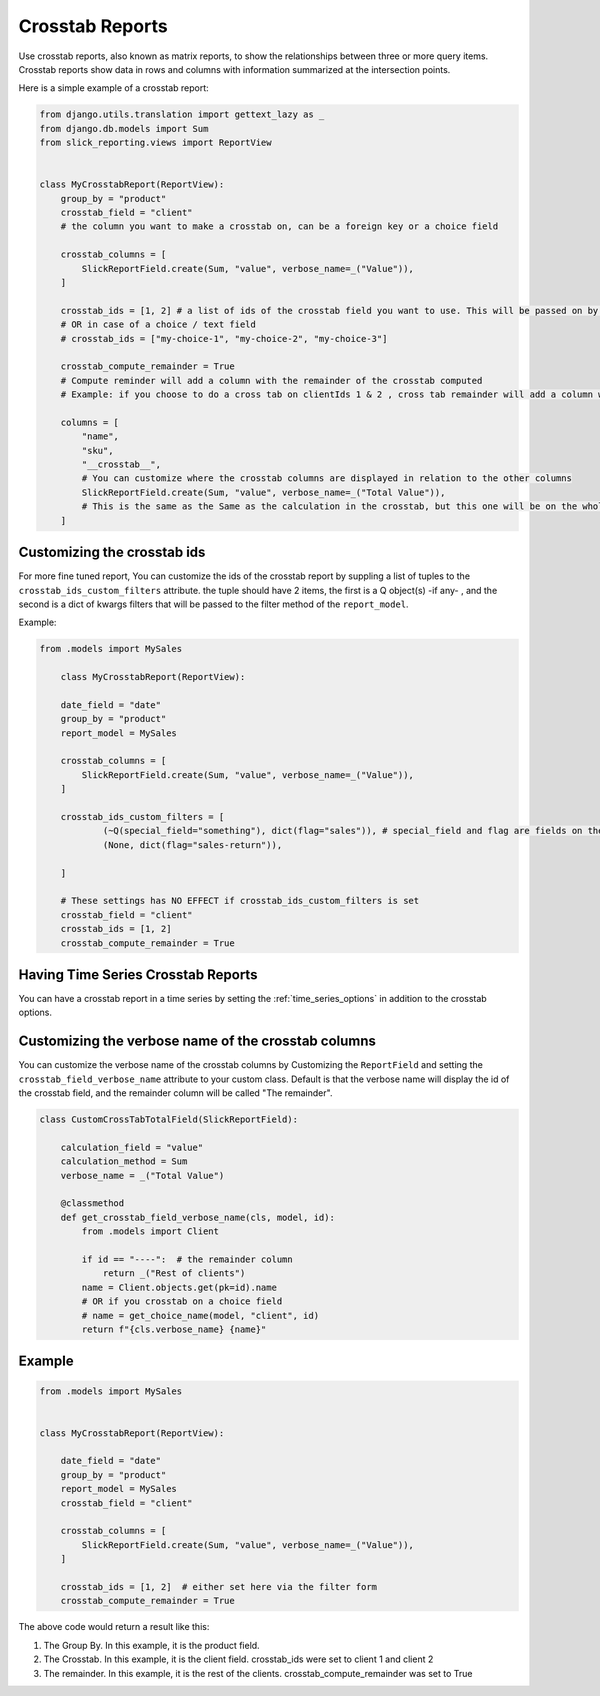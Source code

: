 Crosstab Reports
=================
Use crosstab reports, also known as matrix reports, to show the relationships between three or more query items.
Crosstab reports show data in rows and columns with information summarized at the intersection points.

Here is a simple example of a crosstab report:

.. code-block:: python

    from django.utils.translation import gettext_lazy as _
    from django.db.models import Sum
    from slick_reporting.views import ReportView


    class MyCrosstabReport(ReportView):
        group_by = "product"
        crosstab_field = "client"
        # the column you want to make a crosstab on, can be a foreign key or a choice field

        crosstab_columns = [
            SlickReportField.create(Sum, "value", verbose_name=_("Value")),
        ]

        crosstab_ids = [1, 2] # a list of ids of the crosstab field you want to use. This will be passed on by the filter form, or , if set here, values here will be used.
        # OR in case of a choice / text field
        # crosstab_ids = ["my-choice-1", "my-choice-2", "my-choice-3"]

        crosstab_compute_remainder = True
        # Compute reminder will add a column with the remainder of the crosstab computed
        # Example: if you choose to do a cross tab on clientIds 1 & 2 , cross tab remainder will add a column with the calculation of all clients except those set/passed in crosstab_ids

        columns = [
            "name",
            "sku",
            "__crosstab__",
            # You can customize where the crosstab columns are displayed in relation to the other columns
            SlickReportField.create(Sum, "value", verbose_name=_("Total Value")),
            # This is the same as the Same as the calculation in the crosstab, but this one will be on the whole set. IE total value
        ]


Customizing the crosstab ids
----------------------------

For more fine tuned report, You can customize the ids of the crosstab report by suppling a list of tuples to the ``crosstab_ids_custom_filters`` attribute.
the tuple should have 2 items, the first is a Q object(s) -if any- , and the second is a dict of kwargs filters that will be passed to the filter method of the ``report_model``.

Example:

.. code-block:: python

    from .models import MySales

        class MyCrosstabReport(ReportView):

        date_field = "date"
        group_by = "product"
        report_model = MySales

        crosstab_columns = [
            SlickReportField.create(Sum, "value", verbose_name=_("Value")),
        ]

        crosstab_ids_custom_filters = [
                (~Q(special_field="something"), dict(flag="sales")), # special_field and flag are fields on the report_model .
                (None, dict(flag="sales-return")),

        ]

        # These settings has NO EFFECT if crosstab_ids_custom_filters is set
        crosstab_field = "client"
        crosstab_ids = [1, 2]
        crosstab_compute_remainder = True



Having Time Series Crosstab Reports
-----------------------------------
You can have a crosstab report in a time series by setting the :ref:`time_series_options` in addition to the crosstab options.


Customizing the verbose name of the crosstab columns
----------------------------------------------------
You can customize the verbose name of the crosstab columns by Customizing the ``ReportField`` and setting the ``crosstab_field_verbose_name`` attribute to your custom class.
Default is that the verbose name will display the id of the crosstab field, and the remainder column will be called "The remainder".


.. code-block:: python

        class CustomCrossTabTotalField(SlickReportField):

            calculation_field = "value"
            calculation_method = Sum
            verbose_name = _("Total Value")

            @classmethod
            def get_crosstab_field_verbose_name(cls, model, id):
                from .models import Client

                if id == "----":  # the remainder column
                    return _("Rest of clients")
                name = Client.objects.get(pk=id).name
                # OR if you crosstab on a choice field
                # name = get_choice_name(model, "client", id)
                return f"{cls.verbose_name} {name}"


Example
-------

.. code-block:: python

    from .models import MySales


    class MyCrosstabReport(ReportView):

        date_field = "date"
        group_by = "product"
        report_model = MySales
        crosstab_field = "client"

        crosstab_columns = [
            SlickReportField.create(Sum, "value", verbose_name=_("Value")),
        ]

        crosstab_ids = [1, 2]  # either set here via the filter form
        crosstab_compute_remainder = True


The above code would return a result like this:

.. image:: _static/crosstab.png
  :width: 800
  :alt: crosstab
  :align: center


1. The Group By. In this example, it is the product field.
2. The Crosstab. In this example, it is the client field. crosstab_ids were set to client 1 and client 2
3. The remainder. In this example, it is the rest of the clients. crosstab_compute_remainder was set to True
